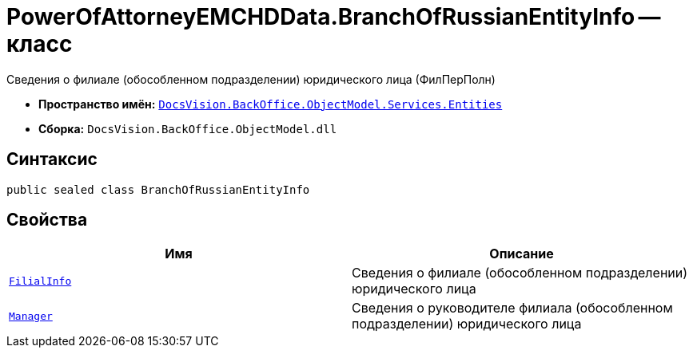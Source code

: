 = PowerOfAttorneyEMCHDData.BranchOfRussianEntityInfo -- класс

Сведения о филиале (обособленном подразделении) юридического лица (ФилПерПолн)

* *Пространство имён:* `xref:Entities/Entities_NS.adoc[DocsVision.BackOffice.ObjectModel.Services.Entities]`
* *Сборка:* `DocsVision.BackOffice.ObjectModel.dll`

== Синтаксис

[source,csharp]
----
public sealed class BranchOfRussianEntityInfo
----

== Свойства

[cols=",",options="header"]
|===
|Имя |Описание

|`xref:BackOffice-ObjectModel-Services-Entities:Entities/PowerOfAttorneyEMCHDData.LegalEntityInfo_CL.adoc[FilialInfo]` |Сведения о филиале (обособленном подразделении) юридического лица
|`xref:BackOffice-ObjectModel-Services-Entities:Entities/PowerOfAttorneyEMCHDData.SoleExecutiveIndividualInfo_CL.adoc[Manager]` |Сведения о руководителе филиала (обособленном подразделении) юридического лица
|===
